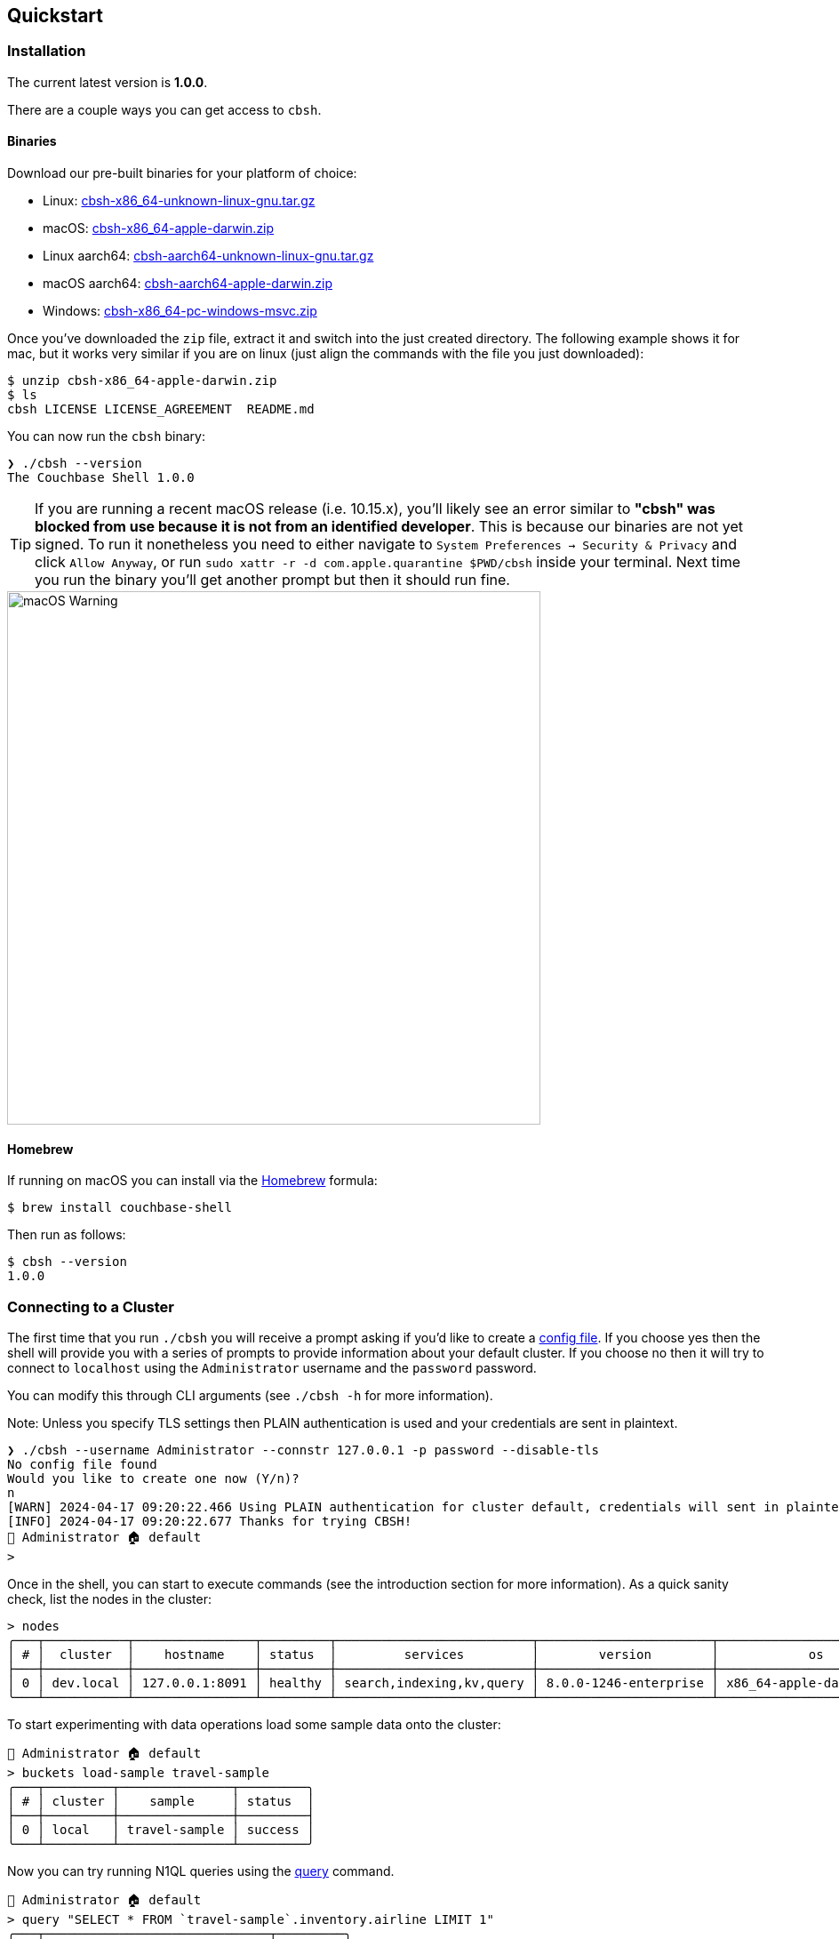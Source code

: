== Quickstart

=== Installation

The current latest version is *1.0.0*.

There are a couple ways you can get access to `cbsh`.

==== Binaries

Download our pre-built binaries for your platform of choice:

 - Linux: https://github.com/couchbaselabs/couchbase-shell/releases/download/v1.0.0/cbsh-x86_64-unknown-linux-gnu.tar.gz[cbsh-x86_64-unknown-linux-gnu.tar.gz]
 - macOS: https://github.com/couchbaselabs/couchbase-shell/releases/download/v1.0.0/cbsh-x86_64-apple-darwin.zip[cbsh-x86_64-apple-darwin.zip]
 - Linux aarch64: https://github.com/couchbaselabs/couchbase-shell/releases/download/v1.0.0/cbsh-aarch64-unknown-linux-gnu.tar.gz[cbsh-aarch64-unknown-linux-gnu.tar.gz]
 - macOS aarch64: https://github.com/couchbaselabs/couchbase-shell/releases/download/v1.0.0/cbsh-aarch64-apple-darwin.zip[cbsh-aarch64-apple-darwin.zip]
 - Windows: https://github.com/couchbaselabs/couchbase-shell/releases/download/v1.0.0/cbsh-x86_64-pc-windows-msvc.zip[cbsh-x86_64-pc-windows-msvc.zip]

Once you've downloaded the `zip` file, extract it and switch into the just created directory.
The following example shows it for mac, but it works very similar if you are on linux (just align the commands with the file you just downloaded):

```
$ unzip cbsh-x86_64-apple-darwin.zip
$ ls
cbsh LICENSE LICENSE_AGREEMENT  README.md
```

You can now run the `cbsh` binary:

```
❯ ./cbsh --version
The Couchbase Shell 1.0.0
```

TIP: If you are running a recent macOS release (i.e. 10.15.x), you'll likely see an error similar to *"cbsh" was blocked from use because it is not from an identified developer*.
This is because our binaries are not yet signed.
To run it nonetheless you need to either navigate to `System Preferences -> Security & Privacy` and click `Allow Anyway`, or  run `sudo xattr -r -d com.apple.quarantine $PWD/cbsh` inside your terminal.
Next time you run the binary you'll get another prompt but then it should run fine.

image::mac-binary-unsigned.png[macOS Warning,600]

==== Homebrew

If running on macOS you can install via the https://formulae.brew.sh/formula/couchbase-shell[Homebrew] formula:

```
$ brew install couchbase-shell
```

Then run as follows:

```
$ cbsh --version
1.0.0
```

=== Connecting to a Cluster

The first time that you run `./cbsh` you will receive a prompt asking if you'd like to create a <<_the_config_dotfiles, config file>>.
If you choose yes then the shell will provide you with a series of prompts to provide information about your default cluster.
If you choose no then it will try to connect to `localhost` using the `Administrator` username and the `password` password.

You can modify this through CLI arguments (see `./cbsh -h` for more information).

Note: Unless you specify TLS settings then PLAIN authentication is used and your credentials are sent in plaintext.

```
❯ ./cbsh --username Administrator --connstr 127.0.0.1 -p password --disable-tls
No config file found
Would you like to create one now (Y/n)?
n
[WARN] 2024-04-17 09:20:22.466 Using PLAIN authentication for cluster default, credentials will sent in plaintext - configure tls to disable this warning
[INFO] 2024-04-17 09:20:22.677 Thanks for trying CBSH!
👤 Administrator 🏠 default
>
```
Once in the shell, you can start to execute commands (see the introduction section for more information).
As a quick sanity check, list the nodes in the cluster:

[options="nowrap"]
```
> nodes
╭───┬───────────┬────────────────┬─────────┬──────────────────────────┬───────────────────────┬───────────────────────────┬──────────────┬─────────────┬─────────╮
│ # │  cluster  │    hostname    │ status  │         services         │        version        │            os             │ memory_total │ memory_free │ capella │
├───┼───────────┼────────────────┼─────────┼──────────────────────────┼───────────────────────┼───────────────────────────┼──────────────┼─────────────┼─────────┤
│ 0 │ dev.local │ 127.0.0.1:8091 │ healthy │ search,indexing,kv,query │ 8.0.0-1246-enterprise │ x86_64-apple-darwin19.6.0 │  34359738368 │ 12026126336 │ false   │
╰───┴───────────┴────────────────┴─────────┴──────────────────────────┴───────────────────────┴───────────────────────────┴──────────────┴─────────────┴─────────╯
```

To start experimenting with data operations load some sample data onto the cluster:

```
👤 Administrator 🏠 default
> buckets load-sample travel-sample
╭───┬─────────┬───────────────┬─────────╮
│ # │ cluster │    sample     │ status  │
├───┼─────────┼───────────────┼─────────┤
│ 0 │ local   │ travel-sample │ success │
╰───┴─────────┴───────────────┴─────────╯
```

Now you can try running N1QL queries using the <<_query,query>> command.

```
👤 Administrator 🏠 default
> query "SELECT * FROM `travel-sample`.inventory.airline LIMIT 1"
╭───┬──────────────────────────────┬─────────╮
│ # │           airline            │ cluster │
├───┼──────────────────────────────┼─────────┤
│ 0 │ ╭──────────┬───────────────╮ │ local   │
│   │ │ id       │ 10            │ │         │
│   │ │ type     │ airline       │ │         │
│   │ │ name     │ 40-Mile Air   │ │         │
│   │ │ iata     │ Q5            │ │         │
│   │ │ icao     │ MLA           │ │         │
│   │ │ callsign │ MILE-AIR      │ │         │
│   │ │ country  │ United States │ │         │
│   │ ╰──────────┴───────────────╯ │         │
╰───┴──────────────────────────────┴─────────╯
```

Or you can get documents by switching to the travel sample bucket with <<_cb_env_and_the_environment,cb-env>> and using <<_doc_get,doc_get>>:

```
👤 Administrator 🏠 default
> cb-env bucket travel-sample
👤 Administrator 🏠 default in 🗄 travel-sample._default._default
> doc get airline_10
╭───┬────────────┬──────────────────────────────┬─────────────────────┬───────┬─────────╮
│ # │     id     │           content            │         cas         │ error │ cluster │
├───┼────────────┼──────────────────────────────┼─────────────────────┼───────┼─────────┤
│ 0 │ airline_10 │ ╭──────────┬───────────────╮ │ 1722587332136927232 │       │ local   │
│   │            │ │ id       │ 10            │ │                     │       │         │
│   │            │ │ type     │ airline       │ │                     │       │         │
│   │            │ │ name     │ 40-Mile Air   │ │                     │       │         │
│   │            │ │ iata     │ Q5            │ │                     │       │         │
│   │            │ │ icao     │ MLA           │ │                     │       │         │
│   │            │ │ callsign │ MILE-AIR      │ │                     │       │         │
│   │            │ │ country  │ United States │ │                     │       │         │
│   │            │ ╰──────────┴───────────────╯ │                     │       │         │
╰───┴────────────┴──────────────────────────────┴─────────────────────┴───────┴─────────╯
```

=== The config dotfiles

Connecting to a single cluster through the command line is nice when you are starting out, but later on you will likely either connect to the same cluster all the time or even to a multitude of them.
To help with this, you can create a config file to hold your cluster details that the shell will read on startup.

The config file must be called `config` and be placed in a `.cbsh` dot file either in your home directory or in the directory from which the shell is being run.
If you want to change the path of the directory where the config file is held this can be done with the `config-dir` flag when the shell is run:

```
> ls ~/config_file
config
> ./cbsh --config-dir ~/config_file
```

Note that even when the path to the directory containing the config file is given using this flag, the file containing the cluster information must still be called `config`.

The downloaded zip contains an example already, but here is a small sample config to help you get started as well:

```
version = 1

[[cluster]]
identifier = "local"
connstr = "127.0.0.1"
default-bucket = "travel-sample"
username = "Administrator"
password = "password"

[[cluster]]
identifier = "remote"
connstr = "10.143.200.101"
default-bucket = "myapp"
username = "user"
password = "pass"
capella-organization = "my-org"

[[capella-organization]]
identifier = "my-org"
access-key = "get-your-own"
secret-key = "get-your-own"
default-project = "default"
```

This will register two clusters, one called `local` and one called `remote`.
Now when you start the shell, it will connect to `local` automatically and you are all set.
Changing between registered clusters is done using <<_cb_env_cluster,cb-env cluster>>.

The config also registers a Capella organization which is associated with the cluster "remote" using the "capella-organization" field, see <<_cb_env_projectcapella_organization,cb-env organizations>> for more details.
A config file can be created with just a capella-organization then the shell can be used to <<link_to_recipe,create and register >> a cluster for use.

Please check out the <<_reference, reference section>> on additional parameters you can set as well as how to move the credentials to a separate `credentials` file in case you want to share your config with other people and they do not use the same credentials.
